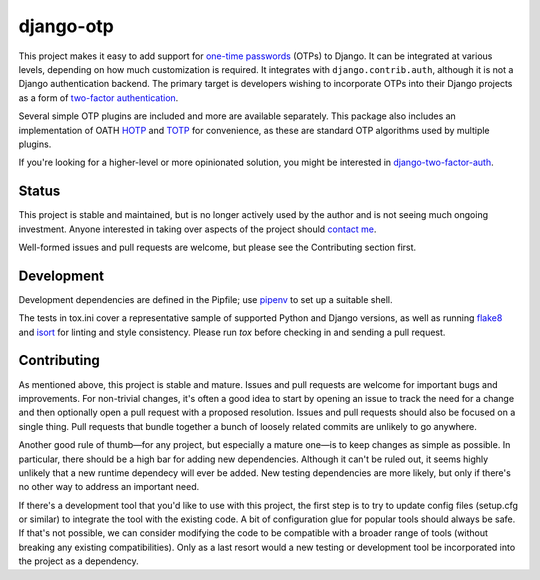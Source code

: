 django-otp
==========

.. image:: https://img.shields.io/pypi/v/django-otp?color=blue
   :target: https://pypi.org/project/django-otp/
   :alt: PyPI
.. image:: https://img.shields.io/readthedocs/django-otp-official
   :target: https://django-otp-official.readthedocs.io/
   :alt: Documentation
.. image:: https://img.shields.io/badge/github-django--otp-green
   :target: https://github.com/django-otp/django-otp
   :alt: Source

This project makes it easy to add support for `one-time passwords
<http://en.wikipedia.org/wiki/One-time_password>`_ (OTPs) to Django. It can be
integrated at various levels, depending on how much customization is required.
It integrates with ``django.contrib.auth``, although it is not a Django
authentication backend. The primary target is developers wishing to incorporate
OTPs into their Django projects as a form of `two-factor authentication
<http://en.wikipedia.org/wiki/Two-factor_authentication>`_.

Several simple OTP plugins are included and more are available separately. This
package also includes an implementation of OATH `HOTP
<http://tools.ietf.org/html/rfc4226>`_ and `TOTP
<http://tools.ietf.org/html/rfc6238>`_ for convenience, as these are standard
OTP algorithms used by multiple plugins.

If you're looking for a higher-level or more opinionated solution, you might be
interested in `django-two-factor-auth
<https://github.com/Bouke/django-two-factor-auth>`_.

Status
------

This project is stable and maintained, but is no longer actively used by the
author and is not seeing much ongoing investment. Anyone interested in taking
over aspects of the project should `contact me <https://github.com/psagers>`_.

.. end-of-doc-intro

Well-formed issues and pull requests are welcome, but please see the
Contributing section first.


Development
-----------

Development dependencies are defined in the Pipfile; use `pipenv`_ to set up a
suitable shell.

The tests in tox.ini cover a representative sample of supported Python and
Django versions, as well as running `flake8`_ and `isort`_ for linting and style
consistency. Please run `tox` before checking in and sending a pull request.


Contributing
------------

As mentioned above, this project is stable and mature. Issues and pull requests
are welcome for important bugs and improvements. For non-trivial changes, it's
often a good idea to start by opening an issue to track the need for a change
and then optionally open a pull request with a proposed resolution. Issues and
pull requests should also be focused on a single thing. Pull requests that
bundle together a bunch of loosely related commits are unlikely to go anywhere.

Another good rule of thumb—for any project, but especially a mature one—is to
keep changes as simple as possible. In particular, there should be a high bar
for adding new dependencies. Although it can't be ruled out, it seems highly
unlikely that a new runtime dependecy will ever be added. New testing
dependencies are more likely, but only if there's no other way to address an
important need.

If there's a development tool that you'd like to use with this project, the
first step is to try to update config files (setup.cfg or similar) to integrate
the tool with the existing code. A bit of configuration glue for popular tools
should always be safe. If that's not possible, we can consider modifying the
code to be compatible with a broader range of tools (without breaking any
existing compatibilities). Only as a last resort would a new testing or
development tool be incorporated into the project as a dependency.


.. _pipenv: https://pipenv.readthedocs.io/en/latest/
.. _flake8: https://pypi.org/project/flake8/
.. _isort: https://pypi.org/project/isort/
